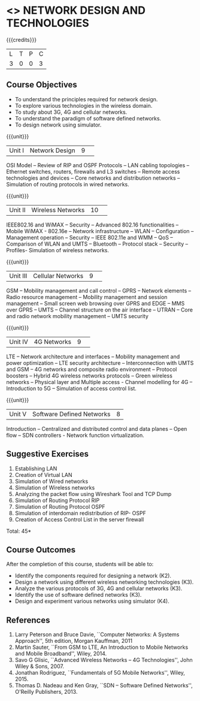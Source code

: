* <<<CP1106>>> NETWORK DESIGN AND TECHNOLOGIES 
:properties:
:author: S. V. Jansi Rani
:date: 28 June 2018
:end:

{{{credits}}}
| L | T | P | C |
| 3 | 0 | 0 | 3 |

** Course Objectives
- To understand the principles required for network design. 
- To explore various technologies in the wireless domain.
- To study about 3G, 4G  and cellular networks.
- To understand the paradigm of software defined networks.
- To design network using simulator.

{{{unit}}}
|Unit I |Network Design|9| 
OSI Model -- Review of RIP and OSPF Protocols -- LAN cabling
topologies -- Ethernet switches, routers, firewalls and L3 switches --
Remote access technologies and devices -- Core networks and
distribution networks -- Simulation of routing protocols in wired
networks.

{{{unit}}}
|Unit II|Wireless Networks|10| 
IEEE802.16 and WiMAX -- Security -- Advanced 802.16 functionalities --
Mobile WiMAX - 802.16e -- Network infrastructure -- WLAN -- Configuration
-- Management operation -- Security -- IEEE 802.11e and WMM -- QoS --
Comparison of WLAN and UMTS -- Bluetooth -- Protocol stack -- Security --
Profiles- Simulation of wireless networks.

{{{unit}}}
|Unit III|Cellular Networks|9| 
GSM -- Mobility management and call control -- GPRS -- Network
elements -- Radio resource management -- Mobility management and
session management -- Small screen web browsing over GPRS and EDGE --
MMS over GPRS -- UMTS -- Channel structure on the air interface --
UTRAN -- Core and radio network mobility management -- UMTS security

{{{unit}}}
|Unit IV|4G Networks |9| 
LTE -- Network architecture and interfaces -- Mobility management and
power optimization -- LTE security architecture -- Interconnection
with UMTS and GSM -- 4G networks and composite radio environment --
Protocol boosters -- Hybrid 4G wireless networks protocols -- Green
wireless networks -- Physical layer and Multiple access - Channel
modelling for 4G -- Introduction to 5G -- Simulation of access control
list.

{{{unit}}}
|Unit V|Software Defined Networks|8|
Introduction -- Centralized and distributed control and data planes --
Open flow -- SDN controllers - Network function virtualization.

** Suggestive Exercises
1. Establishing LAN
2. Creation of Virtual LAN
3. Simulation of Wired networks
4. Simulation of Wireless networks
5. Analyzing the packet flow using  Wireshark Tool and TCP Dump
6. Simulation of Routing Protocol RIP
7. Simulation of Routing Protocol OSPF
8. Simulation of interdomain redistribution of RIP- OSPF
9. Creation of Access Control List in the server firewall

\hfill *Total: 45*

** Course Outcomes
After the completion of this course, students will be able to: 
- Identify the components required for designing a network (K2).
- Design a network using different wireless networking technologies (K3).
- Analyze the various protocols of 3G, 4G and cellular networks (K3).
- Identify the use of software defined networks (K3).
- Design and experiment various networks using simulator (K4).
  
** References
1. Larry Peterson and Bruce Davie, ``Computer Networks: A Systems
   Approach'', 5th edition, Morgan Kauffman, 2011
2. Martin Sauter, ``From GSM to LTE, An Introduction to Mobile
   Networks and Mobile Broadband'', Wiley, 2014.
3. Savo G Glisic, ``Advanced Wireless Networks -- 4G Technologies'',
   John Wiley & Sons, 2007.
4. Jonathan Rodriguez, ``Fundamentals of 5G Mobile Networks'',
   Wiley, 2015.
5. Thomas D. Nadeau and Ken Gray, ``SDN -- Software Defined Networks'',
   O'Reilly Publishers, 2013.

